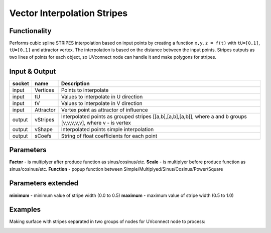 Vector Interpolation Stripes
============================
Functionality
-------------

Performs cubic spline STRIPES interpolation based on input points by creating a function ``x,y,z = f(t)`` with ``tU=[0,1]``, ``tU=[0,1]`` and attractor vertex.
The interpolation is based on the distance between the input points.
Stripes outputs as two lines of points for each object, so UVconnect node can handle it and make polygons for stripes.


Input & Output
--------------

+--------+-----------+---------------------------------------------+
| socket | name      | Description                                 |
+========+===========+=============================================+    
| input  | Vertices  | Points to interpolate                       |
+--------+-----------+---------------------------------------------+
| input  | tU        | Values to interpolate in U direction        |
+--------+-----------+---------------------------------------------+
| input  | tV        | Values to interpolate in V direction        |
+--------+-----------+---------------------------------------------+    
| input  | Attractor | Vertex point as attractor of influence      |
+--------+-----------+---------------------------------------------+
| output | vStripes  | Interpolated points as grouped stripes      |
|        |           | [[a,b],[a,b],[a,b]], where a and b groups   |
|        |           | [v,v,v,v,v], where v - is vertex            |
+--------+-----------+---------------------------------------------+
| output | vShape    | Interpolated points simple interpolation    |
+--------+-----------+---------------------------------------------+
| output | sCoefs    | String of float coefficients for each point |
+--------+-----------+---------------------------------------------+

Parameters
----------

**Factor** - is multiplyer after produce function as sinus/cosinus/etc.
**Scale** - is multiplyer before produce function as sinus/cosinus/etc.
**Function** - popup function between Simple/Multiplyed/Sinus/Cosinus/Power/Square

Parameters extended
-------------------

**minimum** - minimum value of stripe width (0.0 to 0.5)
**maximum** - maximum value of stripe width (0.5 to 1.0)

Examples
--------

Making surface with stripes separated in two groups of nodes for UVconnect node to process:

.. image:: https://cloud.githubusercontent.com/assets/5783432/20041842/bc459a26-a488-11e6-98ec-345e58bbcdc9.png
    :alt: interpolation stripes